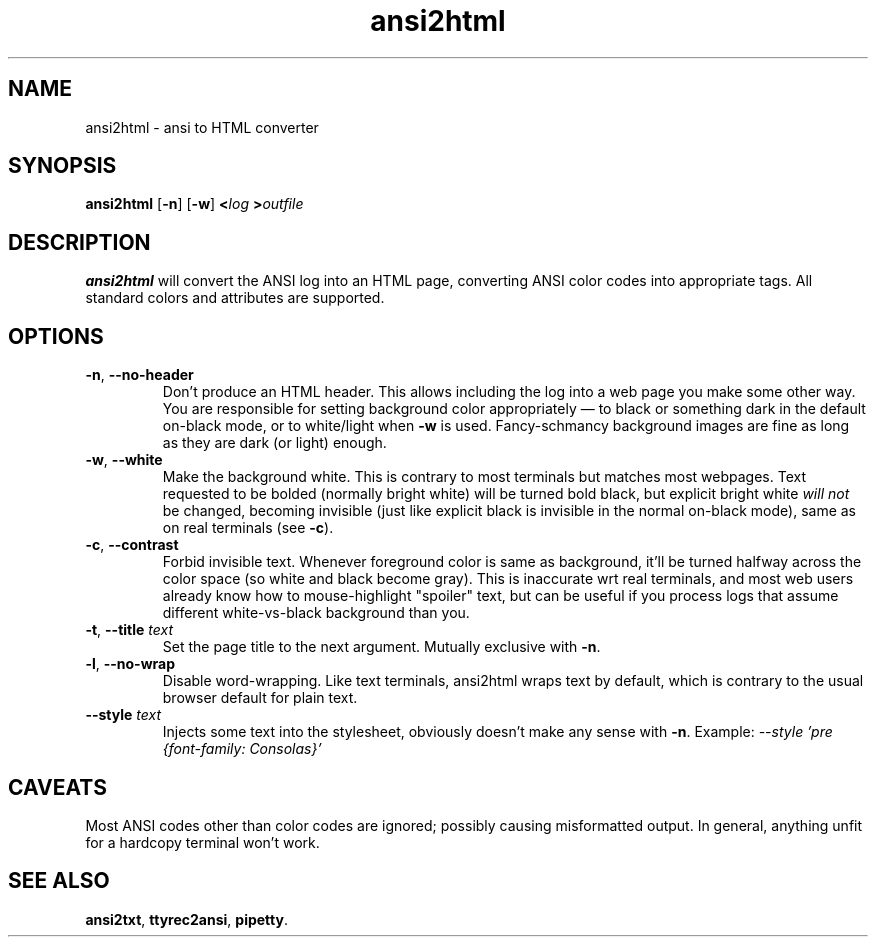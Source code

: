 .TH ansi2html 1 2018-05-27
.SH NAME
ansi2html \- ansi to HTML converter
.SH SYNOPSIS
.B ansi2html
.RB [ -n ]
.RB [ -w ]
.BI < log
.BI > outfile
.SH DESCRIPTION
.B ansi2html
will convert the ANSI log into an HTML page, converting ANSI color codes into
appropriate tags.  All standard colors and attributes are supported.
.SH OPTIONS
.TP
.BR -n ", " --no-header
Don't produce an HTML header.  This allows including the log into a web page
you make some other way.  You are responsible for setting background color
appropriately \(em to black or something dark in the default on-black mode,
or to white/light when \fB-w\fR is used.  Fancy-schmancy background images
are fine as long as they are dark (or light) enough.
.TP
.BR -w ", " --white
Make the background white.  This is contrary to most terminals but matches
most webpages.  Text requested to be bolded (normally bright white) will be
turned bold black, but explicit bright white \fIwill not\fR be changed,
becoming invisible (just like explicit black is invisible in the normal
on-black mode), same as on real terminals (see \fB-c\fR).
.TP
.BR -c ", " --contrast
Forbid invisible text.  Whenever foreground color is same as background,
it'll be turned halfway across the color space (so white and black become
gray).  This is inaccurate wrt real terminals, and most web users already
know how to mouse-highlight "spoiler" text, but can be useful if you
process logs that assume different white-vs-black background than you.
.TP
.BR -t ", " --title " \fItext\fR"
Set the page title to the next argument.  Mutually exclusive with
.BR -n .
.TP
.BR -l ", " --no-wrap
Disable word-wrapping.  Like text terminals, ansi2html wraps text by
default, which is contrary to the usual browser default for plain text.
.TP
.BR --style " \fItext\fR"
Injects some text into the stylesheet, obviously doesn't make any sense with
.BR -n .
Example:
.I --style 'pre {font-family: Consolas}'
.SH CAVEATS
Most ANSI codes other than color codes are ignored; possibly causing
misformatted output.  In general, anything unfit for a hardcopy terminal
won't work.
.SH "SEE ALSO"
.BR ansi2txt ,
.BR ttyrec2ansi ,
.BR pipetty .

